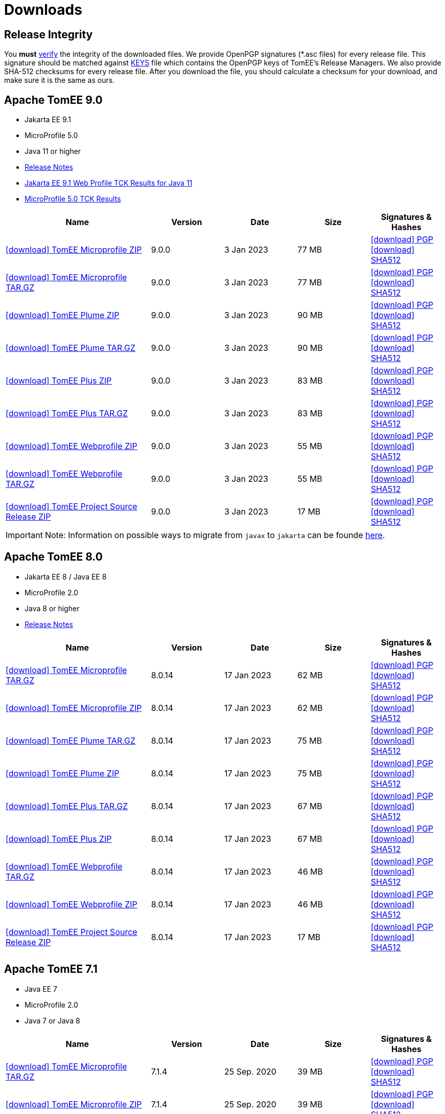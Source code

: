 = Downloads
:jbake-date: 2015-04-05
:jbake-type: page
:jbake-status: published
:icons: font

== Release Integrity

You **must** link:https://www.apache.org/info/verification.html[verify] the integrity of the downloaded files. We provide OpenPGP signatures  (*.asc files) for every release file. This signature should be matched against link:https://downloads.apache.org/tomee/KEYS[KEYS] file which contains the OpenPGP keys of TomEE's Release Managers. We also provide SHA-512 checksums for every release file. After you download the file, you should calculate a checksum for your download, and make sure it is the same as ours.


== [[tomee-9.0]]Apache TomEE 9.0

- Jakarta EE 9.1
- MicroProfile 5.0
- Java 11 or higher
- link:9.0.0/release-notes.html[Release Notes]
// Add TCK results, if we pass them (again)
- link:9.0.0/plume/webprofile-9.1.html[Jakarta EE 9.1 Web Profile TCK Results for Java 11]
- link:9.0.0/microprofile-5.0.html[MicroProfile 5.0 TCK Results]

[cols="2,4*^1",options="header"]
|===
|Name|Version|Date|Size|Signatures & Hashes
|https://www.apache.org/dyn/closer.cgi/tomee/tomee-9.0.0/apache-tomee-9.0.0-microprofile.zip[icon:download[] TomEE Microprofile ZIP] |9.0.0|3 Jan 2023|77 MB |https://downloads.apache.org/tomee/tomee-9.0.0/apache-tomee-9.0.0-microprofile.zip.asc[icon:download[] PGP] https://downloads.apache.org/tomee/tomee-9.0.0/apache-tomee-9.0.0-microprofile.zip.sha512[icon:download[] SHA512]
|https://www.apache.org/dyn/closer.cgi/tomee/tomee-9.0.0/apache-tomee-9.0.0-microprofile.tar.gz[icon:download[] TomEE Microprofile TAR.GZ] |9.0.0|3 Jan 2023|77 MB |https://downloads.apache.org/tomee/tomee-9.0.0/apache-tomee-9.0.0-microprofile.tar.gz.asc[icon:download[] PGP] https://downloads.apache.org/tomee/tomee-9.0.0/apache-tomee-9.0.0-microprofile.tar.gz.sha512[icon:download[] SHA512]
|https://www.apache.org/dyn/closer.cgi/tomee/tomee-9.0.0/apache-tomee-9.0.0-plume.zip[icon:download[] TomEE Plume ZIP] |9.0.0|3 Jan 2023|90 MB |https://downloads.apache.org/tomee/tomee-9.0.0/apache-tomee-9.0.0-plume.zip.asc[icon:download[] PGP] https://downloads.apache.org/tomee/tomee-9.0.0/apache-tomee-9.0.0-plume.zip.sha512[icon:download[] SHA512]
|https://www.apache.org/dyn/closer.cgi/tomee/tomee-9.0.0/apache-tomee-9.0.0-plume.tar.gz[icon:download[] TomEE Plume TAR.GZ] |9.0.0|3 Jan 2023|90 MB |https://downloads.apache.org/tomee/tomee-9.0.0/apache-tomee-9.0.0-plume.tar.gz.asc[icon:download[] PGP] https://downloads.apache.org/tomee/tomee-9.0.0/apache-tomee-9.0.0-plume.tar.gz.sha512[icon:download[] SHA512]
|https://www.apache.org/dyn/closer.cgi/tomee/tomee-9.0.0/apache-tomee-9.0.0-plus.zip[icon:download[] TomEE Plus ZIP] |9.0.0|3 Jan 2023|83 MB |https://downloads.apache.org/tomee/tomee-9.0.0/apache-tomee-9.0.0-plus.zip.asc[icon:download[] PGP] https://downloads.apache.org/tomee/tomee-9.0.0/apache-tomee-9.0.0-plus.zip.sha512[icon:download[] SHA512]
|https://www.apache.org/dyn/closer.cgi/tomee/tomee-9.0.0/apache-tomee-9.0.0-plus.tar.gz[icon:download[] TomEE Plus TAR.GZ] |9.0.0|3 Jan 2023|83 MB |https://downloads.apache.org/tomee/tomee-9.0.0/apache-tomee-9.0.0-plus.tar.gz.asc[icon:download[] PGP] https://downloads.apache.org/tomee/tomee-9.0.0/apache-tomee-9.0.0-plus.tar.gz.sha512[icon:download[] SHA512]
|https://www.apache.org/dyn/closer.cgi/tomee/tomee-9.0.0/apache-tomee-9.0.0-webprofile.zip[icon:download[] TomEE Webprofile ZIP] |9.0.0|3 Jan 2023|55 MB |https://downloads.apache.org/tomee/tomee-9.0.0/apache-tomee-9.0.0-webprofile.zip.asc[icon:download[] PGP] https://downloads.apache.org/tomee/tomee-9.0.0/apache-tomee-9.0.0-webprofile.zip.sha512[icon:download[] SHA512]
|https://www.apache.org/dyn/closer.cgi/tomee/tomee-9.0.0/apache-tomee-9.0.0-webprofile.tar.gz[icon:download[] TomEE Webprofile TAR.GZ] |9.0.0|3 Jan 2023|55 MB |https://downloads.apache.org/tomee/tomee-9.0.0/apache-tomee-9.0.0-webprofile.tar.gz.asc[icon:download[] PGP] https://downloads.apache.org/tomee/tomee-9.0.0/apache-tomee-9.0.0-webprofile.tar.gz.sha512[icon:download[] SHA512]
|https://www.apache.org/dyn/closer.cgi/tomee/tomee-9.0.0/tomee-project-9.0.0-source-release.zip[icon:download[] TomEE Project Source Release ZIP] |9.0.0|3 Jan 2023|17 MB |https://downloads.apache.org/tomee/tomee-9.0.0/tomee-project-9.0.0-source-release.zip.asc[icon:download[] PGP] https://downloads.apache.org/tomee/tomee-9.0.0/tomee-project-9.0.0-source-release.zip.sha512[icon:download[] SHA512]
|===

IMPORTANT: Note: Information on possible ways to migrate from `javax` to `jakarta` can be founde link:javax-to-jakarta.html[here].

== [[tomee-8.0]]Apache TomEE 8.0

- Jakarta EE 8 / Java EE 8
- MicroProfile 2.0
- Java 8 or higher
- link:8.0.14/release-notes.html[Release Notes]

[cols="2,4*^1",options="header"]
|===
|Name|Version|Date|Size|Signatures & Hashes
|https://www.apache.org/dyn/closer.cgi/tomee/tomee-8.0.14/apache-tomee-8.0.14-microprofile.tar.gz[icon:download[] TomEE Microprofile TAR.GZ] |8.0.14|17 Jan 2023|62 MB |https://downloads.apache.org/tomee/tomee-8.0.14/apache-tomee-8.0.14-microprofile.tar.gz.asc[icon:download[] PGP] https://downloads.apache.org/tomee/tomee-8.0.14/apache-tomee-8.0.14-microprofile.tar.gz.sha512[icon:download[] SHA512]
|https://www.apache.org/dyn/closer.cgi/tomee/tomee-8.0.14/apache-tomee-8.0.14-microprofile.zip[icon:download[] TomEE Microprofile ZIP] |8.0.14|17 Jan 2023|62 MB |https://downloads.apache.org/tomee/tomee-8.0.14/apache-tomee-8.0.14-microprofile.zip.asc[icon:download[] PGP] https://downloads.apache.org/tomee/tomee-8.0.14/apache-tomee-8.0.14-microprofile.zip.sha512[icon:download[] SHA512]
|https://www.apache.org/dyn/closer.cgi/tomee/tomee-8.0.14/apache-tomee-8.0.14-plume.tar.gz[icon:download[] TomEE Plume TAR.GZ] |8.0.14|17 Jan 2023|75 MB |https://downloads.apache.org/tomee/tomee-8.0.14/apache-tomee-8.0.14-plume.tar.gz.asc[icon:download[] PGP] https://downloads.apache.org/tomee/tomee-8.0.14/apache-tomee-8.0.14-plume.tar.gz.sha512[icon:download[] SHA512]
|https://www.apache.org/dyn/closer.cgi/tomee/tomee-8.0.14/apache-tomee-8.0.14-plume.zip[icon:download[] TomEE Plume ZIP] |8.0.14|17 Jan 2023|75 MB |https://downloads.apache.org/tomee/tomee-8.0.14/apache-tomee-8.0.14-plume.zip.asc[icon:download[] PGP] https://downloads.apache.org/tomee/tomee-8.0.14/apache-tomee-8.0.14-plume.zip.sha512[icon:download[] SHA512]
|https://www.apache.org/dyn/closer.cgi/tomee/tomee-8.0.14/apache-tomee-8.0.14-plus.tar.gz[icon:download[] TomEE Plus TAR.GZ] |8.0.14|17 Jan 2023|67 MB |https://downloads.apache.org/tomee/tomee-8.0.14/apache-tomee-8.0.14-plus.tar.gz.asc[icon:download[] PGP] https://downloads.apache.org/tomee/tomee-8.0.14/apache-tomee-8.0.14-plus.tar.gz.sha512[icon:download[] SHA512]
|https://www.apache.org/dyn/closer.cgi/tomee/tomee-8.0.14/apache-tomee-8.0.14-plus.zip[icon:download[] TomEE Plus ZIP] |8.0.14|17 Jan 2023|67 MB |https://downloads.apache.org/tomee/tomee-8.0.14/apache-tomee-8.0.14-plus.zip.asc[icon:download[] PGP] https://downloads.apache.org/tomee/tomee-8.0.14/apache-tomee-8.0.14-plus.zip.sha512[icon:download[] SHA512]
|https://www.apache.org/dyn/closer.cgi/tomee/tomee-8.0.14/apache-tomee-8.0.14-webprofile.tar.gz[icon:download[] TomEE Webprofile TAR.GZ] |8.0.14|17 Jan 2023|46 MB |https://downloads.apache.org/tomee/tomee-8.0.14/apache-tomee-8.0.14-webprofile.tar.gz.asc[icon:download[] PGP] https://downloads.apache.org/tomee/tomee-8.0.14/apache-tomee-8.0.14-webprofile.tar.gz.sha512[icon:download[] SHA512]
|https://www.apache.org/dyn/closer.cgi/tomee/tomee-8.0.14/apache-tomee-8.0.14-webprofile.zip[icon:download[] TomEE Webprofile ZIP] |8.0.14|17 Jan 2023|46 MB |https://downloads.apache.org/tomee/tomee-8.0.14/apache-tomee-8.0.14-webprofile.zip.asc[icon:download[] PGP] https://downloads.apache.org/tomee/tomee-8.0.14/apache-tomee-8.0.14-webprofile.zip.sha512[icon:download[] SHA512]
|https://www.apache.org/dyn/closer.cgi/tomee/tomee-8.0.14/tomee-project-8.0.14-source-release.zip[icon:download[] TomEE Project Source Release ZIP] |8.0.14|17 Jan 2023|17 MB |https://downloads.apache.org/tomee/tomee-8.0.14/tomee-project-8.0.14-source-release.zip.asc[icon:download[] PGP] https://downloads.apache.org/tomee/tomee-8.0.14/tomee-project-8.0.14-source-release.zip.sha512[icon:download[] SHA512]
|===


== [[tomee-7.1]]Apache TomEE 7.1

- Java EE 7
- MicroProfile 2.0
- Java 7 or Java 8

[cols="2,4*^1",options="header"]
|===
|Name|Version|Date|Size|Signatures & Hashes
|https://www.apache.org/dyn/closer.cgi/tomee/tomee-7.1.4/apache-tomee-7.1.4-microprofile.tar.gz[icon:download[] TomEE Microprofile TAR.GZ] |7.1.4|25 Sep. 2020|39 MB |https://downloads.apache.org/tomee/tomee-7.1.4/apache-tomee-7.1.4-microprofile.tar.gz.asc[icon:download[] PGP] https://downloads.apache.org/tomee/tomee-7.1.4/apache-tomee-7.1.4-microprofile.tar.gz.sha512[icon:download[] SHA512]
|https://www.apache.org/dyn/closer.cgi/tomee/tomee-7.1.4/apache-tomee-7.1.4-microprofile.zip[icon:download[] TomEE Microprofile ZIP] |7.1.4|25 Sep. 2020|39 MB |https://downloads.apache.org/tomee/tomee-7.1.4/apache-tomee-7.1.4-microprofile.zip.asc[icon:download[] PGP] https://downloads.apache.org/tomee/tomee-7.1.4/apache-tomee-7.1.4-microprofile.zip.sha512[icon:download[] SHA512]
|https://www.apache.org/dyn/closer.cgi/tomee/tomee-7.1.4/apache-tomee-7.1.4-plume.tar.gz[icon:download[] TomEE Plume TAR.GZ] |7.1.4|25 Sep. 2020|62 MB |https://downloads.apache.org/tomee/tomee-7.1.4/apache-tomee-7.1.4-plume.tar.gz.asc[icon:download[] PGP] https://downloads.apache.org/tomee/tomee-7.1.4/apache-tomee-7.1.4-plume.tar.gz.sha512[icon:download[] SHA512]
|https://www.apache.org/dyn/closer.cgi/tomee/tomee-7.1.4/apache-tomee-7.1.4-plume.zip[icon:download[] TomEE Plume ZIP] |7.1.4|25 Sep. 2020|62 MB |https://downloads.apache.org/tomee/tomee-7.1.4/apache-tomee-7.1.4-plume.zip.asc[icon:download[] PGP] https://downloads.apache.org/tomee/tomee-7.1.4/apache-tomee-7.1.4-plume.zip.sha512[icon:download[] SHA512]
|https://www.apache.org/dyn/closer.cgi/tomee/tomee-7.1.4/apache-tomee-7.1.4-plus.tar.gz[icon:download[] TomEE Plus TAR.GZ] |7.1.4|25 Sep. 2020|55 MB |https://downloads.apache.org/tomee/tomee-7.1.4/apache-tomee-7.1.4-plus.tar.gz.asc[icon:download[] PGP] https://downloads.apache.org/tomee/tomee-7.1.4/apache-tomee-7.1.4-plus.tar.gz.sha512[icon:download[] SHA512]
|https://www.apache.org/dyn/closer.cgi/tomee/tomee-7.1.4/apache-tomee-7.1.4-plus.zip[icon:download[] TomEE Plus ZIP] |7.1.4|25 Sep. 2020|55 MB |https://downloads.apache.org/tomee/tomee-7.1.4/apache-tomee-7.1.4-plus.zip.asc[icon:download[] PGP] https://downloads.apache.org/tomee/tomee-7.1.4/apache-tomee-7.1.4-plus.zip.sha512[icon:download[] SHA512]
|https://www.apache.org/dyn/closer.cgi/tomee/tomee-7.1.4/apache-tomee-7.1.4-webprofile.tar.gz[icon:download[] TomEE Webprofile TAR.GZ] |7.1.4|25 Sep. 2020|38 MB |https://downloads.apache.org/tomee/tomee-7.1.4/apache-tomee-7.1.4-webprofile.tar.gz.asc[icon:download[] PGP] https://downloads.apache.org/tomee/tomee-7.1.4/apache-tomee-7.1.4-webprofile.tar.gz.sha512[icon:download[] SHA512]
|https://www.apache.org/dyn/closer.cgi/tomee/tomee-7.1.4/apache-tomee-7.1.4-webprofile.zip[icon:download[] TomEE Webprofile ZIP] |7.1.4|25 Sep. 2020|38 MB |https://downloads.apache.org/tomee/tomee-7.1.4/apache-tomee-7.1.4-webprofile.zip.asc[icon:download[] PGP] https://downloads.apache.org/tomee/tomee-7.1.4/apache-tomee-7.1.4-webprofile.zip.sha512[icon:download[] SHA512]
|https://www.apache.org/dyn/closer.cgi/tomee/tomee-7.1.4/openejb-standalone-7.1.4.tar.gz[icon:download[] OpenEJB Standalone TAR.GZ] |7.1.4|25 Sep. 2020|41 MB |https://downloads.apache.org/tomee/tomee-7.1.4/openejb-standalone-7.1.4.tar.gz.asc[icon:download[] PGP] https://downloads.apache.org/tomee/tomee-7.1.4/openejb-standalone-7.1.4.tar.gz.sha512[icon:download[] SHA512]
|https://www.apache.org/dyn/closer.cgi/tomee/tomee-7.1.4/openejb-standalone-7.1.4.zip[icon:download[] OpenEJB Standalone ZIP] |7.1.4|25 Sep. 2020|41 MB |https://downloads.apache.org/tomee/tomee-7.1.4/openejb-standalone-7.1.4.zip.asc[icon:download[] PGP] https://downloads.apache.org/tomee/tomee-7.1.4/openejb-standalone-7.1.4.zip.sha512[icon:download[] SHA512]
|https://www.apache.org/dyn/closer.cgi/tomee/tomee-7.1.4/tomee-microprofile-webapp-7.1.4.war[icon:download[] TomEE Microprofile Webapp WAR] |7.1.4|25 Sep. 2020|29 MB |https://downloads.apache.org/tomee/tomee-7.1.4/tomee-microprofile-webapp-7.1.4.war.asc[icon:download[] PGP] https://downloads.apache.org/tomee/tomee-7.1.4/tomee-microprofile-webapp-7.1.4.war.sha512[icon:download[] SHA512]
|https://www.apache.org/dyn/closer.cgi/tomee/tomee-7.1.4/tomee-plume-webapp-7.1.4.war[icon:download[] TomEE Plume Webapp WAR] |7.1.4|25 Sep. 2020|52 MB |https://downloads.apache.org/tomee/tomee-7.1.4/tomee-plume-webapp-7.1.4.war.asc[icon:download[] PGP] https://downloads.apache.org/tomee/tomee-7.1.4/tomee-plume-webapp-7.1.4.war.sha512[icon:download[] SHA512]
|https://www.apache.org/dyn/closer.cgi/tomee/tomee-7.1.4/tomee-plus-webapp-7.1.4.war[icon:download[] TomEE Plus Webapp WAR] |7.1.4|25 Sep. 2020|45 MB |https://downloads.apache.org/tomee/tomee-7.1.4/tomee-plus-webapp-7.1.4.war.asc[icon:download[] PGP] https://downloads.apache.org/tomee/tomee-7.1.4/tomee-plus-webapp-7.1.4.war.sha512[icon:download[] SHA512]
|https://www.apache.org/dyn/closer.cgi/tomee/tomee-7.1.4/tomee-project-7.1.4-source-release.zip[icon:download[] TomEE Project Source Release ZIP] |7.1.4|25 Sep. 2020|13 MB |https://downloads.apache.org/tomee/tomee-7.1.4/tomee-project-7.1.4-source-release.zip.asc[icon:download[] PGP] https://downloads.apache.org/tomee/tomee-7.1.4/tomee-project-7.1.4-source-release.zip.sha512[icon:download[] SHA512]
|https://www.apache.org/dyn/closer.cgi/tomee/tomee-7.1.4/tomee-webapp-7.1.4.war[icon:download[] TomEE Webapp WAR] |7.1.4|25 Sep. 2020|29 MB |https://downloads.apache.org/tomee/tomee-7.1.4/tomee-webapp-7.1.4.war.asc[icon:download[] PGP] https://downloads.apache.org/tomee/tomee-7.1.4/tomee-webapp-7.1.4.war.sha512[icon:download[] SHA512]
|===

IMPORTANT: Note: TomEE 7.1.4 was released two years ago. New releases from this branch are **unlikely**, but we are open for contributors to step up and lead the efforts in fixing CVEs and updating dependencies.

== [[tomee-7.0]]Apache TomEE 7.0

- Java EE 7
- Java 7 or Java 8

[cols="2,4*^1",options="header"]
|===
|Name|Version|Date|Size|Signatures & Hashes
|https://www.apache.org/dyn/closer.cgi/tomee/tomee-7.0.9/apache-tomee-7.0.9-plume.tar.gz[icon:download[] TomEE Plume TAR.GZ] |7.0.9|25 Sep. 2020|60 MB |https://downloads.apache.org/tomee/tomee-7.0.9/apache-tomee-7.0.9-plume.tar.gz.asc[icon:download[] PGP] https://downloads.apache.org/tomee/tomee-7.0.9/apache-tomee-7.0.9-plume.tar.gz.sha512[icon:download[] SHA512]
|https://www.apache.org/dyn/closer.cgi/tomee/tomee-7.0.9/apache-tomee-7.0.9-plume.zip[icon:download[] TomEE Plume ZIP] |7.0.9|25 Sep. 2020|60 MB |https://downloads.apache.org/tomee/tomee-7.0.9/apache-tomee-7.0.9-plume.zip.asc[icon:download[] PGP] https://downloads.apache.org/tomee/tomee-7.0.9/apache-tomee-7.0.9-plume.zip.sha512[icon:download[] SHA512]
|https://www.apache.org/dyn/closer.cgi/tomee/tomee-7.0.9/apache-tomee-7.0.9-plus.tar.gz[icon:download[] TomEE Plus TAR.GZ] |7.0.9|25 Sep. 2020|53 MB |https://downloads.apache.org/tomee/tomee-7.0.9/apache-tomee-7.0.9-plus.tar.gz.asc[icon:download[] PGP] https://downloads.apache.org/tomee/tomee-7.0.9/apache-tomee-7.0.9-plus.tar.gz.sha512[icon:download[] SHA512]
|https://www.apache.org/dyn/closer.cgi/tomee/tomee-7.0.9/apache-tomee-7.0.9-plus.zip[icon:download[] TomEE Plus ZIP] |7.0.9|25 Sep. 2020|53 MB |https://downloads.apache.org/tomee/tomee-7.0.9/apache-tomee-7.0.9-plus.zip.asc[icon:download[] PGP] https://downloads.apache.org/tomee/tomee-7.0.9/apache-tomee-7.0.9-plus.zip.sha512[icon:download[] SHA512]
|https://www.apache.org/dyn/closer.cgi/tomee/tomee-7.0.9/apache-tomee-7.0.9-webprofile.tar.gz[icon:download[] TomEE Webprofile TAR.GZ] |7.0.9|25 Sep. 2020|36 MB |https://downloads.apache.org/tomee/tomee-7.0.9/apache-tomee-7.0.9-webprofile.tar.gz.asc[icon:download[] PGP] https://downloads.apache.org/tomee/tomee-7.0.9/apache-tomee-7.0.9-webprofile.tar.gz.sha512[icon:download[] SHA512]
|https://www.apache.org/dyn/closer.cgi/tomee/tomee-7.0.9/apache-tomee-7.0.9-webprofile.zip[icon:download[] TomEE Webprofile ZIP] |7.0.9|25 Sep. 2020|36 MB |https://downloads.apache.org/tomee/tomee-7.0.9/apache-tomee-7.0.9-webprofile.zip.asc[icon:download[] PGP] https://downloads.apache.org/tomee/tomee-7.0.9/apache-tomee-7.0.9-webprofile.zip.sha512[icon:download[] SHA512]
|https://www.apache.org/dyn/closer.cgi/tomee/tomee-7.0.9/openejb-standalone-7.0.9.tar.gz[icon:download[] OpenEJB Standalone TAR.GZ] |7.0.9|25 Sep. 2020|38 MB |https://downloads.apache.org/tomee/tomee-7.0.9/openejb-standalone-7.0.9.tar.gz.asc[icon:download[] PGP] https://downloads.apache.org/tomee/tomee-7.0.9/openejb-standalone-7.0.9.tar.gz.sha512[icon:download[] SHA512]
|https://www.apache.org/dyn/closer.cgi/tomee/tomee-7.0.9/openejb-standalone-7.0.9.zip[icon:download[] OpenEJB Standalone ZIP] |7.0.9|25 Sep. 2020|39 MB |https://downloads.apache.org/tomee/tomee-7.0.9/openejb-standalone-7.0.9.zip.asc[icon:download[] PGP] https://downloads.apache.org/tomee/tomee-7.0.9/openejb-standalone-7.0.9.zip.sha512[icon:download[] SHA512]
|https://www.apache.org/dyn/closer.cgi/tomee/tomee-7.0.9/tomee-plume-webapp-7.0.9.war[icon:download[] TomEE Plume Webapp WAR] |7.0.9|25 Sep. 2020|50 MB |https://downloads.apache.org/tomee/tomee-7.0.9/tomee-plume-webapp-7.0.9.war.asc[icon:download[] PGP] https://downloads.apache.org/tomee/tomee-7.0.9/tomee-plume-webapp-7.0.9.war.sha512[icon:download[] SHA512]
|https://www.apache.org/dyn/closer.cgi/tomee/tomee-7.0.9/tomee-plus-webapp-7.0.9.war[icon:download[] TomEE Plus Webapp WAR] |7.0.9|25 Sep. 2020|44 MB |https://downloads.apache.org/tomee/tomee-7.0.9/tomee-plus-webapp-7.0.9.war.asc[icon:download[] PGP] https://downloads.apache.org/tomee/tomee-7.0.9/tomee-plus-webapp-7.0.9.war.sha512[icon:download[] SHA512]
|https://www.apache.org/dyn/closer.cgi/tomee/tomee-7.0.9/tomee-project-7.0.9-source-release.zip[icon:download[] TomEE Project Source Release ZIP] |7.0.9|25 Sep. 2020|13 MB |https://downloads.apache.org/tomee/tomee-7.0.9/tomee-project-7.0.9-source-release.zip.asc[icon:download[] PGP] https://downloads.apache.org/tomee/tomee-7.0.9/tomee-project-7.0.9-source-release.zip.sha512[icon:download[] SHA512]
|https://www.apache.org/dyn/closer.cgi/tomee/tomee-7.0.9/tomee-webapp-7.0.9.war[icon:download[] TomEE Webapp WAR] |7.0.9|25 Sep. 2020|27 MB |https://downloads.apache.org/tomee/tomee-7.0.9/tomee-webapp-7.0.9.war.asc[icon:download[] PGP] https://downloads.apache.org/tomee/tomee-7.0.9/tomee-webapp-7.0.9.war.sha512[icon:download[] SHA512]
|===

IMPORTANT: Note: TomEE 7.0.9 was released two years ago. New releases from this branch are **unlikely**, but we are open for contributors to step up and lead the efforts in fixing CVEs and updating dependencies.


== [[tomee-1.7]]Apache TomEE 1.7

- Java EE 6
- Java 6, Java 7 or Java 8


[cols="2,4*^1",options="header"]
|===
|Name|Version|Date|Size|Signatures & Hashes
|https://www.apache.org/dyn/closer.cgi/tomee/tomee-1.7.5/apache-tomee-1.7.5-jaxrs.zip[icon:download[] TomEE Jaxrs ZIP] |1.7.5|27 Sep. 2017|33 MB |https://downloads.apache.org/tomee/tomee-1.7.5/apache-tomee-1.7.5-jaxrs.zip.asc[icon:download[] PGP] https://downloads.apache.org/tomee/tomee-1.7.5/apache-tomee-1.7.5-jaxrs.zip.sha1[icon:download[] SHA1]
|https://www.apache.org/dyn/closer.cgi/tomee/tomee-1.7.5/apache-tomee-1.7.5-jaxrs.tar.gz[icon:download[] TomEE Jaxrs TAR.GZ] |1.7.5|27 Sep. 2017|32 MB |https://downloads.apache.org/tomee/tomee-1.7.5/apache-tomee-1.7.5-jaxrs.tar.gz.asc[icon:download[] PGP] https://downloads.apache.org/tomee/tomee-1.7.5/apache-tomee-1.7.5-jaxrs.tar.gz.sha1[icon:download[] SHA1]
|https://www.apache.org/dyn/closer.cgi/tomee/tomee-1.7.5/apache-tomee-1.7.5-plume.tar.gz[icon:download[] TomEE Plume TAR.GZ] |1.7.5|27 Sep. 2017|49 MB |https://downloads.apache.org/tomee/tomee-1.7.5/apache-tomee-1.7.5-plume.tar.gz.asc[icon:download[] PGP] https://downloads.apache.org/tomee/tomee-1.7.5/apache-tomee-1.7.5-plume.tar.gz.sha1[icon:download[] SHA1]
|https://www.apache.org/dyn/closer.cgi/tomee/tomee-1.7.5/apache-tomee-1.7.5-plume.zip[icon:download[] TomEE Plume ZIP] |1.7.5|27 Sep. 2017|49 MB |https://downloads.apache.org/tomee/tomee-1.7.5/apache-tomee-1.7.5-plume.zip.asc[icon:download[] PGP] https://downloads.apache.org/tomee/tomee-1.7.5/apache-tomee-1.7.5-plume.zip.sha1[icon:download[] SHA1]
|https://www.apache.org/dyn/closer.cgi/tomee/tomee-1.7.5/apache-tomee-1.7.5-plus.zip[icon:download[] TomEE Plus ZIP] |1.7.5|27 Sep. 2017|42 MB |https://downloads.apache.org/tomee/tomee-1.7.5/apache-tomee-1.7.5-plus.zip.asc[icon:download[] PGP] https://downloads.apache.org/tomee/tomee-1.7.5/apache-tomee-1.7.5-plus.zip.sha1[icon:download[] SHA1]
|https://www.apache.org/dyn/closer.cgi/tomee/tomee-1.7.5/apache-tomee-1.7.5-plus.tar.gz[icon:download[] TomEE Plus TAR.GZ] |1.7.5|27 Sep. 2017|42 MB |https://downloads.apache.org/tomee/tomee-1.7.5/apache-tomee-1.7.5-plus.tar.gz.asc[icon:download[] PGP] https://downloads.apache.org/tomee/tomee-1.7.5/apache-tomee-1.7.5-plus.tar.gz.sha1[icon:download[] SHA1]
|https://www.apache.org/dyn/closer.cgi/tomee/tomee-1.7.5/apache-tomee-1.7.5-webprofile.tar.gz[icon:download[] TomEE Webprofile TAR.GZ] |1.7.5|27 Sep. 2017|29 MB |https://downloads.apache.org/tomee/tomee-1.7.5/apache-tomee-1.7.5-webprofile.tar.gz.asc[icon:download[] PGP] https://downloads.apache.org/tomee/tomee-1.7.5/apache-tomee-1.7.5-webprofile.tar.gz.sha1[icon:download[] SHA1]
|https://www.apache.org/dyn/closer.cgi/tomee/tomee-1.7.5/apache-tomee-1.7.5-webprofile.zip[icon:download[] TomEE Webprofile ZIP] |1.7.5|27 Sep. 2017|29 MB |https://downloads.apache.org/tomee/tomee-1.7.5/apache-tomee-1.7.5-webprofile.zip.asc[icon:download[] PGP] https://downloads.apache.org/tomee/tomee-1.7.5/apache-tomee-1.7.5-webprofile.zip.sha1[icon:download[] SHA1]
|https://www.apache.org/dyn/closer.cgi/tomee/tomee-1.7.5/tomee-jaxrs-webapp-1.7.5.war[icon:download[] TomEE Jaxrs Webapp WAR] |1.7.5|27 Sep. 2017|24 MB |https://downloads.apache.org/tomee/tomee-1.7.5/tomee-jaxrs-webapp-1.7.5.war.asc[icon:download[] PGP] https://downloads.apache.org/tomee/tomee-1.7.5/tomee-jaxrs-webapp-1.7.5.war.sha1[icon:download[] SHA1]
|https://www.apache.org/dyn/closer.cgi/tomee/tomee-1.7.5/tomee-plume-webapp-1.7.5.war[icon:download[] TomEE Plume Webapp WAR] |1.7.5|27 Sep. 2017|41 MB |https://downloads.apache.org/tomee/tomee-1.7.5/tomee-plume-webapp-1.7.5.war.asc[icon:download[] PGP] https://downloads.apache.org/tomee/tomee-1.7.5/tomee-plume-webapp-1.7.5.war.sha1[icon:download[] SHA1]
|https://www.apache.org/dyn/closer.cgi/tomee/tomee-1.7.5/tomee-plus-webapp-1.7.5.war[icon:download[] TomEE Plus Webapp WAR] |1.7.5|27 Sep. 2017|34 MB |https://downloads.apache.org/tomee/tomee-1.7.5/tomee-plus-webapp-1.7.5.war.asc[icon:download[] PGP] https://downloads.apache.org/tomee/tomee-1.7.5/tomee-plus-webapp-1.7.5.war.sha1[icon:download[] SHA1]
|https://www.apache.org/dyn/closer.cgi/tomee/tomee-1.7.5/tomee-webapp-1.7.5.war[icon:download[] TomEE Webapp WAR] |1.7.5|27 Sep. 2017|21 MB |https://downloads.apache.org/tomee/tomee-1.7.5/tomee-webapp-1.7.5.war.asc[icon:download[] PGP] https://downloads.apache.org/tomee/tomee-1.7.5/tomee-webapp-1.7.5.war.sha1[icon:download[] SHA1]
|===

IMPORTANT: Note: TomEE 1.7.5 was released five years ago. New releases from this branch are **unlikely**, but we are open for contributors to step up and lead the efforts in fixing CVEs and updating dependencies.

- xref:download-archive.adoc[Older versions can be found here]

